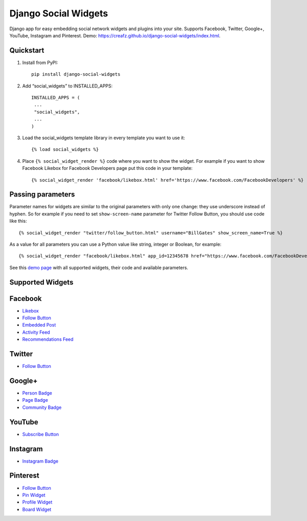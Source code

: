 =====================
Django Social Widgets
=====================

Django app for easy embedding social network widgets and plugins into your site. Supports Facebook, Twitter, Google+, YouTube, Instagram and Pinterest. Demo: 
`https://creafz.github.io/django-social-widgets/index.html <https://creafz.github.io/django-social-widgets/index.html>`_.

Quickstart
----------

1. Install from PyPI::

    pip install django-social-widgets

2. Add “social_widgets” to INSTALLED_APPS::

    INSTALLED_APPS = (
     ...
     "social_widgets",
     ...
    )

3. Load the social_widgets template library in every template you want to use it::

      {% load social_widgets %}

4. Place ``{% social_widget_render %}`` code where you want to show the widget. For example if you want to show Facebook Likebox for Facebook Developers page put this code in your template::

    {% social_widget_render 'facebook/likebox.html' href='https://www.facebook.com/FacebookDevelopers' %}


Passing parameters
------------------
Parameter names for widgets are similar to the original parameters with only one change: they use underscore instead of hyphen. So for example if you need to set ``show-screen-name`` parameter for Twitter Follow Button, you should use code like this::

 {% social_widget_render "twitter/follow_button.html" username="BillGates" show_screen_name=True %}

As a value for all parameters you can use a Python value like string, integer or Boolean, for example::

 {% social_widget_render "facebook/likebox.html" app_id=12345678 href="https://www.facebook.com/FacebookDevelopers" show_border=True %}

See this `demo page <https://creafz.github.io/django-social-widgets/index.html>`_ with all supported widgets, their code and available parameters.

Supported Widgets
-----------------

Facebook
--------
* `Likebox <https://creafz.github.io/django-social-widgets/index.html#facebook-likebox>`_
* `Follow Button <https://creafz.github.io/django-social-widgets/index.html#facebook-follow-button>`__
* `Embedded Post <https://creafz.github.io/django-social-widgets/index.html#facebook-embedded-post>`_
* `Activity Feed <https://creafz.github.io/django-social-widgets/index.html#facebook-activity-feed>`_
* `Recommendations Feed <https://creafz.github.io/django-social-widgets/index.html#facebook-recommendations-feed>`_

Twitter
-------
* `Follow Button <https://creafz.github.io/django-social-widgets/index.html#twitter>`__

Google+
-------
* `Person Badge <https://creafz.github.io/django-social-widgets/index.html#google-plus-person-badge>`_
* `Page Badge <https://creafz.github.io/django-social-widgets/index.html#google-plus-page-badge>`_
* `Community Badge <https://creafz.github.io/django-social-widgets/index.html#google-plus-community-badge>`_

YouTube
-------
* `Subscribe Button <https://creafz.github.io/django-social-widgets/index.html#youtube-subscribe-button>`_

Instagram
---------
* `Instagram Badge <https://creafz.github.io/django-social-widgets/index.html#instagram-badge>`_

Pinterest
---------
* `Follow Button <https://creafz.github.io/django-social-widgets/index.html#pinterest-follow-button>`__
* `Pin Widget <https://creafz.github.io/django-social-widgets/index.html#pinterest-pin-widget>`_
* `Profile Widget <https://creafz.github.io/django-social-widgets/index.html#pinterest-profile-widget>`_
* `Board Widget <https://creafz.github.io/django-social-widgets/index.html#pinterest-board-widget>`_

